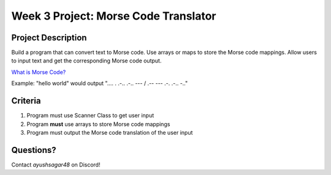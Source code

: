 Week 3 Project: Morse Code Translator
=====================================

Project Description
-------------------
Build a program that can convert text to Morse code. Use arrays or maps to store the Morse code mappings. Allow users to input text and get the corresponding Morse code output.

`What is Morse Code? <http://students.cs.ucl.ac.uk/schoolslab/projects/PY2/introduction.html>`_

Example: "hello world" would output ".... . .-.. .-.. --- / .-- --- .-. .-.. -.."

Criteria
--------
1. Program must use Scanner Class to get user input
2. Program **must** use arrays to store Morse code mappings
3. Program must output the Morse code translation of the user input

Questions?
----------
Contact *ayushsagar48* on Discord!
